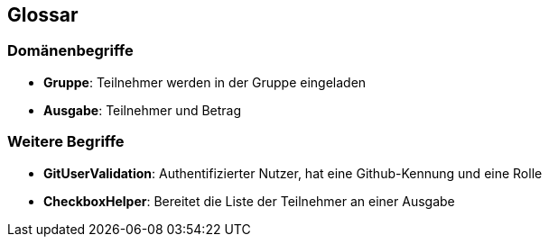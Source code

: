 == Glossar

=== Domänenbegriffe

=====
* *Gruppe*: Teilnehmer werden in der Gruppe eingeladen

=====
=====
* *Ausgabe*: Teilnehmer und Betrag
=====


=== Weitere Begriffe

* *GitUserValidation*: Authentifizierter Nutzer, hat eine Github-Kennung und eine Rolle
* *CheckboxHelper*: Bereitet die Liste der Teilnehmer an einer Ausgabe


